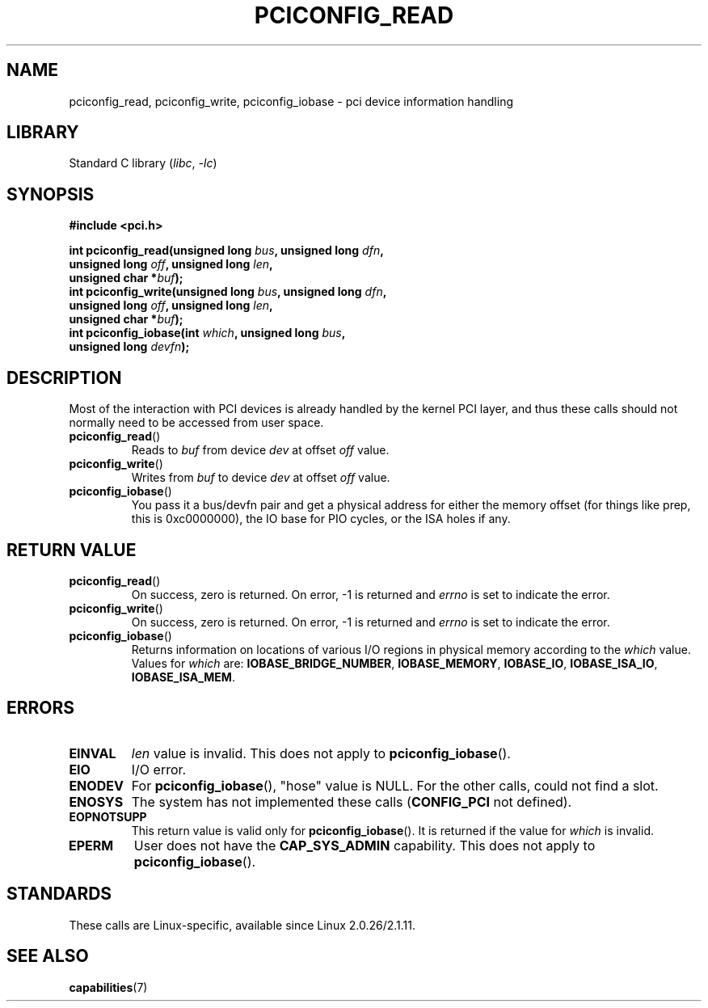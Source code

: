 .\" Contributed by Niki A. Rahimi, LTC Security Development
.\" narahimi@us.ibm.com
.\"
.\" %%%LICENSE_START(FREELY_REDISTRIBUTABLE)
.\" May be freely distributed and modified.
.\" %%%LICENSE_END
.\"
.TH PCICONFIG_READ 2 2022-10-09 "Linux man-pages 6.01"
.SH NAME
pciconfig_read, pciconfig_write, pciconfig_iobase \-
pci device information handling
.SH LIBRARY
Standard C library
.RI ( libc ", " \-lc )
.SH SYNOPSIS
.nf
.B #include <pci.h>
.PP
.BI "int pciconfig_read(unsigned long " bus ", unsigned long " dfn ,
.BI "                   unsigned long " off ", unsigned long " len ,
.BI "                   unsigned char *" buf );
.BI "int pciconfig_write(unsigned long " bus ", unsigned long " dfn ,
.BI "                   unsigned long " off ", unsigned long " len ,
.BI "                   unsigned char *" buf );
.BI "int pciconfig_iobase(int " which ", unsigned long " bus ,
.BI "                   unsigned long " devfn );
.fi
.SH DESCRIPTION
Most of the interaction with PCI devices is already handled by the
kernel PCI layer,
and thus these calls should not normally need to be accessed from user space.
.TP
.BR pciconfig_read ()
Reads to
.I buf
from device
.I dev
at offset
.I off
value.
.TP
.BR pciconfig_write ()
Writes from
.I buf
to device
.I dev
at offset
.I off
value.
.TP
.BR pciconfig_iobase ()
You pass it a bus/devfn pair and get a physical address for either the
memory offset (for things like prep, this is 0xc0000000),
the IO base for PIO cycles, or the ISA holes if any.
.SH RETURN VALUE
.TP
.BR pciconfig_read ()
On success, zero is returned.
On error, \-1 is returned and
.I errno
is set to indicate the error.
.TP
.BR pciconfig_write ()
On success, zero is returned.
On error, \-1 is returned and
.I errno
is set to indicate the error.
.TP
.BR pciconfig_iobase ()
Returns information on locations of various I/O
regions in physical memory according to the
.I which
value.
Values for
.I which
are:
.BR IOBASE_BRIDGE_NUMBER ,
.BR IOBASE_MEMORY ,
.BR IOBASE_IO ,
.BR IOBASE_ISA_IO ,
.BR IOBASE_ISA_MEM .
.SH ERRORS
.TP
.B EINVAL
.I len
value is invalid.
This does not apply to
.BR pciconfig_iobase ().
.TP
.B EIO
I/O error.
.TP
.B ENODEV
For
.BR pciconfig_iobase (),
"hose" value is NULL.
For the other calls, could not find a slot.
.TP
.B ENOSYS
The system has not implemented these calls
.RB ( CONFIG_PCI
not defined).
.TP
.B EOPNOTSUPP
This return value is valid only for
.BR pciconfig_iobase ().
It is returned if the value for
.I which
is invalid.
.TP
.B EPERM
User does not have the
.B CAP_SYS_ADMIN
capability.
This does not apply to
.BR pciconfig_iobase ().
.SH STANDARDS
These calls are Linux-specific, available since Linux 2.0.26/2.1.11.
.SH SEE ALSO
.BR capabilities (7)
